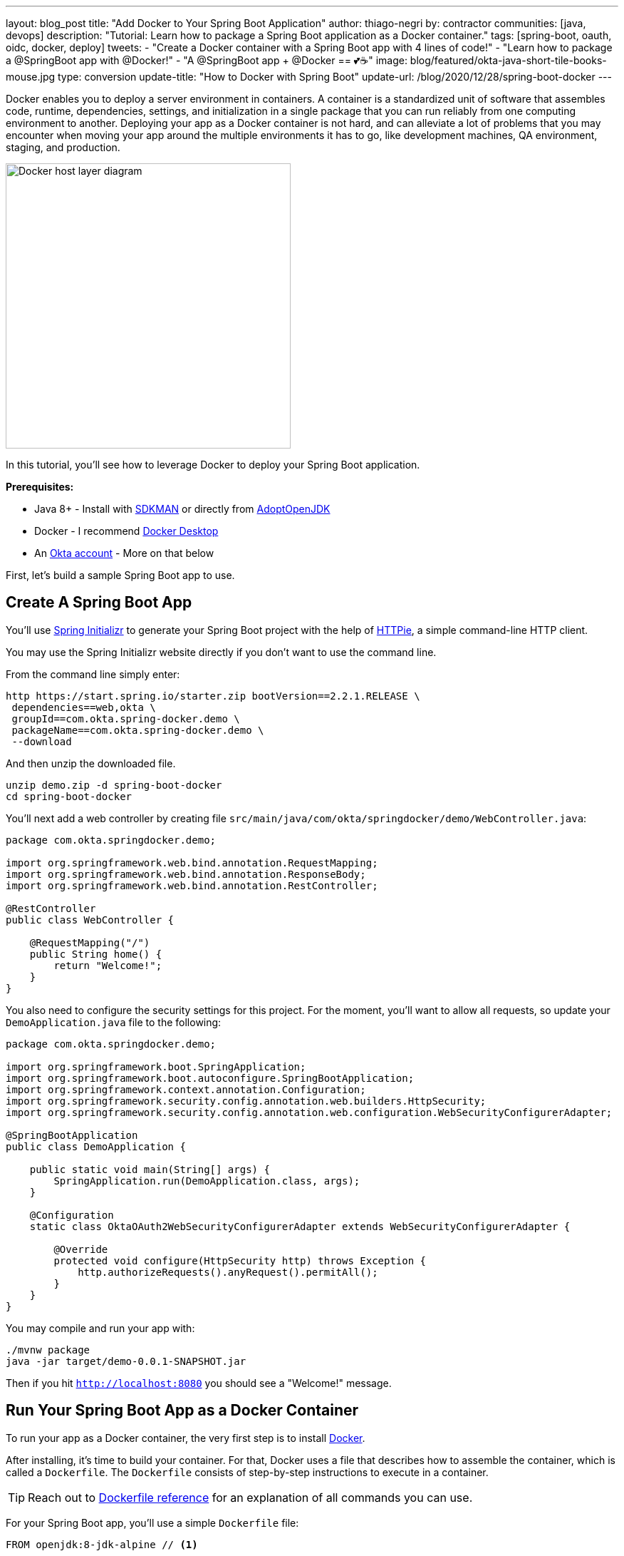 ---
layout: blog_post
title: "Add Docker to Your Spring Boot Application"
author: thiago-negri
by: contractor
communities: [java, devops]
description: "Tutorial: Learn how to package a Spring Boot application as a Docker container."
tags: [spring-boot, oauth, oidc, docker, deploy]
tweets:
- "Create a Docker container with a Spring Boot app with 4 lines of code!"
- "Learn how to package a @SpringBoot app with @Docker!"
- "A @SpringBoot app + @Docker == 💕☕"
image: blog/featured/okta-java-short-tile-books-mouse.jpg
type: conversion
update-title: "How to Docker with Spring Boot"
update-url: /blog/2020/12/28/spring-boot-docker
---

:page-liquid:
:experimental:

Docker enables you to deploy a server environment in containers. A container is a standardized unit of software that assembles code, runtime, dependencies, settings, and initialization in a single package that you can run reliably from one computing environment to another. Deploying your app as a Docker container is not hard, and can alleviate a lot of problems that you may encounter when moving your app around the multiple environments it has to go, like development machines, QA environment, staging, and production.

image::{% asset_path 'blog/spring-boot-deploy-docker/app-docker-host.png' %}[alt="Docker host layer diagram",width=400,align=center]

In this tutorial, you'll see how to leverage Docker to deploy your Spring Boot application.

**Prerequisites:**

* Java 8+ - Install with https://sdkman.io/[SDKMAN] or directly from https://adoptopenjdk.net/[AdoptOpenJDK]
* Docker - I recommend https://www.docker.com/products/docker-desktop[Docker Desktop]
* An https://developer.okta.com/signup[Okta account] - More on that below

First, let's build a sample Spring Boot app to use.

== Create A Spring Boot App

You'll use https://start.spring.io/[Spring Initializr] to generate your Spring Boot project with the help of https://httpie.org/[HTTPie], a simple command-line HTTP client.

You may use the Spring Initializr website directly if you don't want to use the command line.

From the command line simply enter:

[source,txt]
----
http https://start.spring.io/starter.zip bootVersion==2.2.1.RELEASE \
 dependencies==web,okta \
 groupId==com.okta.spring-docker.demo \
 packageName==com.okta.spring-docker.demo \
 --download
----

And then unzip the downloaded file.

[source,txt]
----
unzip demo.zip -d spring-boot-docker
cd spring-boot-docker
----

You'll next add a web controller by creating file
`src/main/java/com/okta/springdocker/demo/WebController.java`:

[source,java]
----
package com.okta.springdocker.demo;

import org.springframework.web.bind.annotation.RequestMapping;
import org.springframework.web.bind.annotation.ResponseBody;
import org.springframework.web.bind.annotation.RestController;

@RestController
public class WebController {

    @RequestMapping("/")
    public String home() {
        return "Welcome!";
    }
}
----

You also need to configure the security settings for this project. For the moment, you'll want to allow all requests, so update your `DemoApplication.java` file to the following:

[source,java]
----
package com.okta.springdocker.demo;

import org.springframework.boot.SpringApplication;
import org.springframework.boot.autoconfigure.SpringBootApplication;
import org.springframework.context.annotation.Configuration;
import org.springframework.security.config.annotation.web.builders.HttpSecurity;
import org.springframework.security.config.annotation.web.configuration.WebSecurityConfigurerAdapter;

@SpringBootApplication
public class DemoApplication {

    public static void main(String[] args) {
        SpringApplication.run(DemoApplication.class, args);
    }

    @Configuration
    static class OktaOAuth2WebSecurityConfigurerAdapter extends WebSecurityConfigurerAdapter {

        @Override
        protected void configure(HttpSecurity http) throws Exception {
            http.authorizeRequests().anyRequest().permitAll();
        }
    }
}
----

You may compile and run your app with:

[source,txt]
----
./mvnw package
java -jar target/demo-0.0.1-SNAPSHOT.jar
----

Then if you hit `http://localhost:8080` you should see a "Welcome!" message.

== Run Your Spring Boot App as a Docker Container

To run your app as a Docker container, the very first step is to install https://www.docker.com/products/docker-desktop[Docker].

After installing, it's time to build your container. For that, Docker uses a file that describes how to assemble the container, which is called a `Dockerfile`. The `Dockerfile` consists of step-by-step instructions to execute in a container.

TIP: Reach out to https://docs.docker.com/engine/reference/builder/[Dockerfile reference] for an explanation of all commands you can use.

For your Spring Boot app, you'll use a simple `Dockerfile` file:

====
[source,dockerfile]
----
FROM openjdk:8-jdk-alpine // <.>

COPY target/demo-0.0.1-SNAPSHOT.jar app.jar // <.>

EXPOSE 8080  // <.>

ENTRYPOINT ["java", "-jar", "/app.jar"] // <.>
----

<1> You'll start your Dockerfile with a `FROM` declaration that defines a source container image to build upon. In this way you can leverage an existing container definition that contains JDK 8.
<2> The second instruction is `COPY`. Here you are telling Docker to copy a local file into the container, in this case, your built application will be available in the container as `/app.jar`.
<3> The `EXPOSE` part shows you that the app will listen on port 8080. Although it is not required to make the Docker container work properly, it acts as documentation for future readers.
<4> The last command, `ENTRYPOINT`, tells Docker what it should execute when you run that container. As you are building a Spring Boot application, this is a simple `java -jar` of your app.
====

TIP: You can browse through a lot of community containers to use as a base at https://hub.docker.com/[DockerHub].

Now you can build the container on your command line. Execute the following while replacing `okta:spring_boot_docker` with a **tag** of your liking, it will serve as a name to reference the container you are building:

[source,text]
----
docker build . -t okta:spring_boot_docker
----

If all went well, you may now run your Dockerized app (using the same **tag** as you used before):

[source,text]
----
docker run --publish=8080:8080 okta:spring_boot_docker
----

To stop the container, hit **CTRL-C**. Verify the container isn't running, execute:

[source,text]
----
docker ps
----

This will list all the containers running on your machine. If your Spring Boot app is still running, you can terminate the container with (use the **Container ID** printed by `docker ps`):

[source,text]
----
docker kill <CONTAINER_ID>
----

As your JAR file is copied into the container when you build it, you will need to rebuild your container each time you want to use a newer version of the app. So the cycle would be:

1. Change your code
2. Build the app `./mvnw package`
3. Build the container `docker build . -t okta:spring_boot_docker`
4. Run the container `docker run --publish=8080:8080 okta:spring_boot_docker`
5. Stop the container
6. Loop

Now you know the basics of using Docker containers to run your app! In the future, you can publish your built container into Docker registries (like DockerHub), so others can fetch the container and it'll be ready to run.

Next, we will secure the app with Okta and understand how we can pass sensitive data to the container.


== Secure Your Spring Boot and Docker App

You'll need a **free developer account with Okta**. Okta is a SaaS (software-as-service) identity management provider. We make it easy to add features like single sign-on, social login, and OAuth 2.0 to your application. Sign up for an account on https://developer.okta.com/signup/[our website] if you haven't already.

Complete the steps below to create an OpenID Connect (OIDC) app.

1. Log in to your developer account at https://developer.okta.com/[developer.okta.com]
2. Navigate to **Applications** and click on **Add Application**
3. Select **Web** and click **Next**
4. Give the application a name (.e.g., `Java Spring Boot Docker`)
5. Add the following as Login redirect URI: `http://localhost:8080/login/oauth2/code/okta`
6. Click **Done**

Okta requires some properties to work correctly, we will send those through Docker as environment variables.

Change the `DemoApplication` class, replacing `.authorizeRequests().anyRequest().permitAll()` with `.authorizeRequests().anyRequest().authenticated()`. This will tell Spring that all the endpoints of your app will require an authenticated user.

[source,java]
----
@Override
protected void configure(HttpSecurity http) throws Exception {
    http.authorizeRequests().anyRequest().authenticated();
}
----

Let's give it a try!

First compile and build your container. For the build process to work correctly, you will need to provide your Okta information as part of the command line, replacing `<org_url>`, `<client_id>` and `<client_secret>`. You will find those values in your Okta account. The `org_url` is shown at the top right corner of the dashboard. The `client_id` and `client_secret` are shown in your app settings.

[source,text]
----
./mvnw package
----

Then build the container:

[source,text]
----
docker build . -t okta:spring_boot_docker
----

In order to run the container now, you will pass your Okta info to the container as environment variables. This is done by using the `-e` command line parameter. Like so:

[source,text]
----
docker run --publish=8080:8080 \
 -e OKTA_OAUTH2_ISSUER=<org_url>/oauth2/default \
 -e OKTA_OAUTH2_CLIENT_ID=<client_id> \
 -e OKTA_OAUTH2_CLIENT_SECRET=<client_secret> \
 okta:spring_boot_docker
----

Now if you hit `http://localhost:8080` you will see a login form, and after providing your username and password you should be able to see the welcome page again. A dependency and a couple of properties are it takes to secure your application with OIDC/OAuth 2.0!

== Learn More About Spring, Docker, and Security!

In this tutorial, you learned how to build a Docker container for your Spring Boot app by
writing the Dockerfile manually. There's also a Maven plugin that can prepare the container for you. It's called Jib and we cover it in more detail at link:/blog/2019/08/09/jib-docker-spring-boot[Get Jibby With Java, Docker, and Spring Boot].

Other than that, we have more resources for you to continue learning about Java, Docker, Deployment, and OAuth 2.0:

- link:/blog/2017/05/10/developers-guide-to-docker-part-1[A Developer's Guide To Docker - A Gentle Introduction]
- link:/blog/2019/01/16/which-java-sdk[Which Java SDK Should You Use?]
- link:/blog/2019/05/24/java-spring-tutorials[Java + Spring Tutorials]
- link:/blog/2018/09/26/build-a-spring-boot-webapp[Build a Web App with Spring Boot and Spring Security in 15 Minutes]

The source code for this post is available on https://github.com/oktadeveloper/spring-boot-docker-example[GitHub].

If you have any questions about this post, please add a comment below. For more awesome content, follow https://twitter.com/oktadev[@oktadev] on Twitter, like us https://www.facebook.com/oktadevelopers/[on Facebook], or subscribe to https://www.youtube.com/c/oktadev[our YouTube channel].
